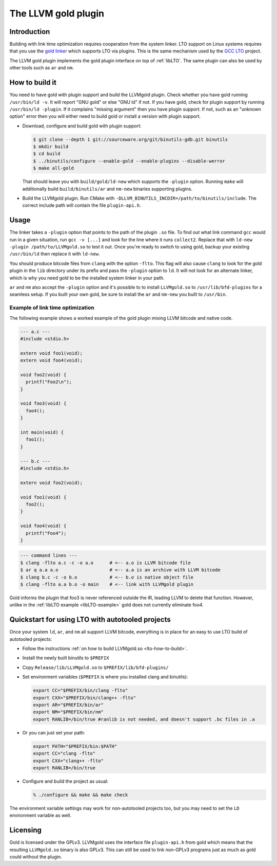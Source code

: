 ====================
The LLVM gold plugin
====================

Introduction
============

Building with link time optimization requires cooperation from
the system linker. LTO support on Linux systems requires that you use the
`gold linker`_ which supports LTO via plugins. This is the same mechanism
used by the `GCC LTO`_ project.

The LLVM gold plugin implements the gold plugin interface on top of
:ref:`libLTO`.  The same plugin can also be used by other tools such as
``ar`` and ``nm``.

.. _`gold linker`: http://sourceware.org/binutils
.. _`GCC LTO`: http://gcc.gnu.org/wiki/LinkTimeOptimization
.. _`gold plugin interface`: http://gcc.gnu.org/wiki/whopr/driver

.. _lto-how-to-build:

How to build it
===============

You need to have gold with plugin support and build the LLVMgold plugin.
Check whether you have gold running ``/usr/bin/ld -v``. It will report "GNU
gold" or else "GNU ld" if not. If you have gold, check for plugin support
by running ``/usr/bin/ld -plugin``. If it complains "missing argument" then
you have plugin support. If not, such as an "unknown option" error then you
will either need to build gold or install a version with plugin support.

* Download, configure and build gold with plugin support:

  .. code-block:: bash

     $ git clone --depth 1 git://sourceware.org/git/binutils-gdb.git binutils
     $ mkdir build
     $ cd build
     $ ../binutils/configure --enable-gold --enable-plugins --disable-werror
     $ make all-gold

  That should leave you with ``build/gold/ld-new`` which supports
  the ``-plugin`` option. Running ``make`` will additionally build
  ``build/binutils/ar`` and ``nm-new`` binaries supporting plugins.

* Build the LLVMgold plugin. Run CMake with
  ``-DLLVM_BINUTILS_INCDIR=/path/to/binutils/include``.  The correct include
  path will contain the file ``plugin-api.h``.

Usage
=====

The linker takes a ``-plugin`` option that points to the path of
the plugin ``.so`` file. To find out what link command ``gcc``
would run in a given situation, run ``gcc -v [...]`` and
look for the line where it runs ``collect2``. Replace that with
``ld-new -plugin /path/to/LLVMgold.so`` to test it out. Once you're
ready to switch to using gold, backup your existing ``/usr/bin/ld``
then replace it with ``ld-new``.

You should produce bitcode files from ``clang`` with the option
``-flto``. This flag will also cause ``clang`` to look for the gold plugin in
the ``lib`` directory under its prefix and pass the ``-plugin`` option to
``ld``. It will not look for an alternate linker, which is why you need
gold to be the installed system linker in your path.

``ar`` and ``nm`` also accept the ``-plugin`` option and it's possible to
to install ``LLVMgold.so`` to ``/usr/lib/bfd-plugins`` for a seamless setup.
If you built your own gold, be sure to install the ``ar`` and ``nm-new`` you
built to ``/usr/bin``.


Example of link time optimization
---------------------------------

The following example shows a worked example of the gold plugin mixing LLVM
bitcode and native code.

.. code-block:: c

   --- a.c ---
   #include <stdio.h>

   extern void foo1(void);
   extern void foo4(void);

   void foo2(void) {
     printf("Foo2\n");
   }

   void foo3(void) {
     foo4();
   }

   int main(void) {
     foo1();
   }

   --- b.c ---
   #include <stdio.h>

   extern void foo2(void);

   void foo1(void) {
     foo2();
   }

   void foo4(void) {
     printf("Foo4");
   }

.. code-block:: bash

   --- command lines ---
   $ clang -flto a.c -c -o a.o      # <-- a.o is LLVM bitcode file
   $ ar q a.a a.o                   # <-- a.a is an archive with LLVM bitcode
   $ clang b.c -c -o b.o            # <-- b.o is native object file
   $ clang -flto a.a b.o -o main    # <-- link with LLVMgold plugin

Gold informs the plugin that foo3 is never referenced outside the IR,
leading LLVM to delete that function. However, unlike in the :ref:`libLTO
example <libLTO-example>` gold does not currently eliminate foo4.

Quickstart for using LTO with autotooled projects
=================================================

Once your system ``ld``, ``ar``, and ``nm`` all support LLVM bitcode,
everything is in place for an easy to use LTO build of autotooled projects:

* Follow the instructions :ref:`on how to build LLVMgold.so
  <lto-how-to-build>`.

* Install the newly built binutils to ``$PREFIX``

* Copy ``Release/lib/LLVMgold.so`` to ``$PREFIX/lib/bfd-plugins/``

* Set environment variables (``$PREFIX`` is where you installed clang and
  binutils):

  .. code-block:: bash

     export CC="$PREFIX/bin/clang -flto"
     export CXX="$PREFIX/bin/clang++ -flto"
     export AR="$PREFIX/bin/ar"
     export NM="$PREFIX/bin/nm"
     export RANLIB=/bin/true #ranlib is not needed, and doesn't support .bc files in .a

* Or you can just set your path:

  .. code-block:: bash

     export PATH="$PREFIX/bin:$PATH"
     export CC="clang -flto"
     export CXX="clang++ -flto"
     export RANLIB=/bin/true
* Configure and build the project as usual:

  .. code-block:: bash

     % ./configure && make && make check

The environment variable settings may work for non-autotooled projects too,
but you may need to set the ``LD`` environment variable as well.

Licensing
=========

Gold is licensed under the GPLv3. LLVMgold uses the interface file
``plugin-api.h`` from gold which means that the resulting ``LLVMgold.so``
binary is also GPLv3. This can still be used to link non-GPLv3 programs
just as much as gold could without the plugin.
